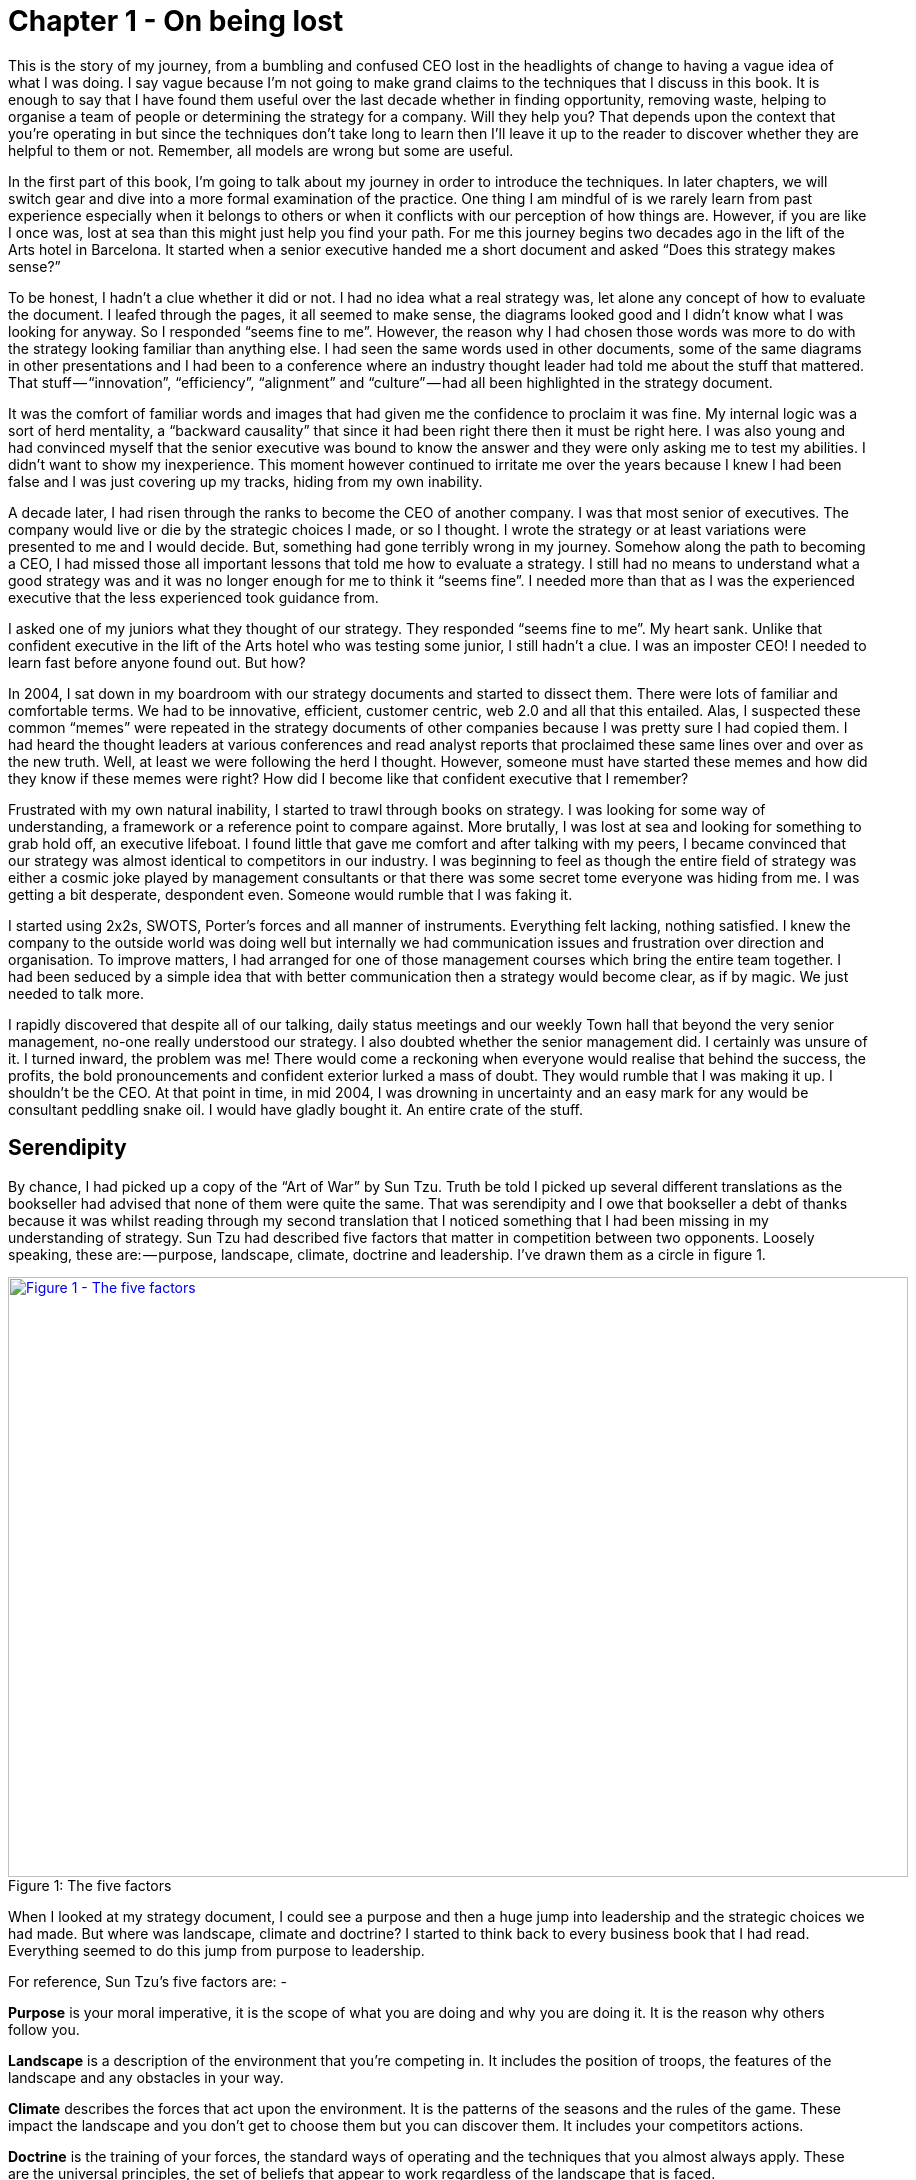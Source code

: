 [#chapter-1-on-being-lost]

= Chapter 1 - On being lost

This is the story of my journey, from a bumbling and confused CEO lost in the headlights of change to having a vague idea of what I was doing. I say vague because I’m not going to make grand claims to the techniques that I discuss in this book. It is enough to say that I have found them useful over the last decade whether in finding opportunity, removing waste, helping to organise a team of people or determining the strategy for a company. Will they help you? That depends upon the context that you’re operating in but since the techniques don’t take long to learn then I’ll leave it up to the reader to discover whether they are helpful to them or not. Remember, all models are wrong but some are useful. +

In the first part of this book, I’m going to talk about my journey in order to introduce the techniques. In later chapters, we will switch gear and dive into a more formal examination of the practice. One thing I am mindful of is we rarely learn from past experience especially when it belongs to others or when it conflicts with our perception of how things are. However, if you are like I once was, lost at sea than this might just help you find your path. For me this journey begins two decades ago in the lift of the Arts hotel in Barcelona. It started when a senior executive handed me a short document and asked “Does this strategy makes sense?” +

To be honest, I hadn’t a clue whether it did or not. I had no idea what a real strategy was, let alone any concept of how to evaluate the document. I leafed through the pages, it all seemed to make sense, the diagrams looked good and I didn’t know what I was looking for anyway. So I responded “seems fine to me”. However, the reason why I had chosen those words was more to do with the strategy looking familiar than anything else. I had seen the same words used in other documents, some of the same diagrams in other presentations and I had been to a conference where an industry thought leader had told me about the stuff that mattered. That stuff — “innovation”, “efficiency”, “alignment” and “culture” — had all been highlighted in the strategy document. +

It was the comfort of familiar words and images that had given me the confidence to proclaim it was fine. My internal logic was a sort of herd mentality, a “backward causality” that since it had been right there then it must be right here. I was also young and had convinced myself that the senior executive was bound to know the answer and they were only asking me to test my abilities. I didn’t want to show my inexperience. This moment however continued to irritate me over the years because I knew I had been false and I was just covering up my tracks, hiding from my own inability. +

A decade later, I had risen through the ranks to become the CEO of another company. I was that most senior of executives. The company would live or die by the strategic choices I made, or so I thought. I wrote the strategy or at least variations were presented to me and I would decide. But, something had gone terribly wrong in my journey. Somehow along the path to becoming a CEO, I had missed those all important lessons that told me how to evaluate a strategy. I still had no means to understand what a good strategy was and it was no longer enough for me to think it “seems fine”. I needed more than that as I was the experienced executive that the less experienced took guidance from. +

I asked one of my juniors what they thought of our strategy. They responded “seems fine to me”. My heart sank. Unlike that confident executive in the lift of the Arts hotel who was testing some junior, I still hadn’t a clue. I was an imposter CEO! I needed to learn fast before anyone found out. But how? +

In 2004, I sat down in my boardroom with our strategy documents and started to dissect them. There were lots of familiar and comfortable terms. We had to be innovative, efficient, customer centric, web 2.0 and all that this entailed. Alas, I suspected these common “memes” were repeated in the strategy documents of other companies because I was pretty sure I had copied them. I had heard the thought leaders at various conferences and read analyst reports that proclaimed these same lines over and over as the new truth. Well, at least we were following the herd I thought. However, someone must have started these memes and how did they know if these memes were right? How did I become like that confident executive that I remember? +

Frustrated with my own natural inability, I started to trawl through books on strategy. I was looking for some way of understanding, a framework or a reference point to compare against. More brutally, I was lost at sea and looking for something to grab hold off, an executive lifeboat. I found little that gave me comfort and after talking with my peers, I became convinced that our strategy was almost identical to competitors in our industry. I was beginning to feel as though the entire field of strategy was either a cosmic joke played by management consultants or that there was some secret tome everyone was hiding from me. I was getting a bit desperate, despondent even. Someone would rumble that I was faking it. +

I started using 2x2s, SWOTS, Porter’s forces and all manner of instruments. Everything felt lacking, nothing satisfied. I knew the company to the outside world was doing well but internally we had communication issues and frustration over direction and organisation. To improve matters, I had arranged for one of those management courses which bring the entire team together. I had been seduced by a simple idea that with better communication then a strategy would become clear, as if by magic. We just needed to talk more. +

I rapidly discovered that despite all of our talking, daily status meetings and our weekly Town hall that beyond the very senior management, no-one really understood our strategy. I also doubted whether the senior management did. I certainly was unsure of it. I turned inward, the problem was me! There would come a reckoning when everyone would realise that behind the success, the profits, the bold pronouncements and confident exterior lurked a mass of doubt. They would rumble that I was making it up. I shouldn’t be the CEO. At that point in time, in mid 2004, I was drowning in uncertainty and an easy mark for any would be consultant peddling snake oil. I would have gladly bought it. An entire crate of the stuff.

== Serendipity

By chance, I had picked up a copy of the “Art of War” by Sun Tzu. Truth be told I picked up several different translations as the bookseller had advised that none of them were quite the same. That was serendipity and I owe that bookseller a debt of thanks because it was whilst reading through my second translation that I noticed something that I had been missing in my understanding of strategy. Sun Tzu had described five factors that matter in competition between two opponents. Loosely speaking, these are: — purpose, landscape, climate, doctrine and leadership. I’ve drawn them as a circle in figure 1. +

.The five factors 
[#img-fig1-the-five-factors] 
[caption="Figure 1: ",link=https://cdn-images-1.medium.com/max/1600/1*RSH2vh_xgQtjB68Zb7oBaA.jpeg] 
image::1_RSH2vh_xgQtjB68Zb7oBaA.jpeg[Figure 1 - The five factors,900,600,align=center]

When I looked at my strategy document, I could see a purpose and then a huge jump into leadership and the strategic choices we had made. But where was landscape, climate and doctrine? I started to think back to every business book that I had read. Everything seemed to do this jump from purpose to leadership. +

For reference, Sun Tzu’s five factors are: - +

*Purpose* is your moral imperative, it is the scope of what you are doing and why you are doing it. It is the reason why others follow you. +

*Landscape* is a description of the environment that you’re competing in. It includes the position of troops, the features of the landscape and any obstacles in your way. +

*Climate* describes the forces that act upon the environment. It is the patterns of the seasons and the rules of the game. These impact the landscape and you don’t get to choose them but you can discover them. It includes your competitors actions. +

*Doctrine* is the training of your forces, the standard ways of operating and the techniques that you almost always apply. These are the universal principles, the set of beliefs that appear to work regardless of the landscape that is faced. +

*Leadership* is about the strategy that you choose considering your purpose, the landscape, the climate and your capabilities. It is to “the battle at hand”. It is context specific i.e. these techniques are known to depend upon the landscape and your purpose. +

I started to consider strategy in terms of these five factors. I understood our purpose, or at least I thought I did, but what about landscape? Normally in military conflicts or even in games like chess we have some means of visualising the landscape through a map, whether it’s the more geographical kind that we are familiar with or an image of the board. These maps are not only visual but context specific i.e. to the game or battle at hand. A map allows me to see the position of pieces and where they can move to. +

This last point struck a chord with me. When playing a game of chess there was usually multiple moves that I could make and I would determine and adjust my strategy from this. A mistake by the opponent could allow me to switch from a defensive to an attacking play or to consolidate control over part of the board. I would determine one course of action over another because of experience, of context and my understanding of the opponent. Why did this strike me? Well, it’s all to do with the question of “Why?” +

There is not one but two questions of why in chess. I have the why of purpose such as the desire to win the game but I also have the why of movement as in “why this move over that?” +

Strategy in chess is all about the why of movement i.e. why you should move here over there. This was different from all the business strategy books that I had read. They tend to focus on the goal or the why of purpose as the all important factor in business. But the purpose of winning the game was not the same as the strategic choices I made during the game. I started to think more on this topic. Though I was quite a reasonable chess player this had come from experience and obviously I had started as a novice a long time beforehand. In those youthful days I spent a lot of time losing especially to my father. But how did I learn, how did I get better at the game? I would see the board, I would move a piece and I would learn that sometimes a particular move was more beneficial than another. I would refine my craft based upon my gameplay on the board. +

It was through understanding the landscape, the rules of the game and context specific play that I had started to master chess. But this was not what I was doing in business. I had no way to visualise the environment, no means to determine why here over there and no obvious mechanism of learning from one game to another. I’ve added these two types of “why” into figure 2 building upon Sun Tzu’s five factors. +

.The two types of why
[#img-fig2-the-two-types-of-why] 
[caption="Figure 2: ",link=https://cdn-images-1.medium.com/max/1600/1*oedrZ78WV5eOaiVxhV5qow.jpeg] 
image::1_oedrZ78WV5eOaiVxhV5qow.jpeg[Figure 2 - The two types of why,900,600,align=center]

My company had a “why of purpose” which was to be the best “creative solutions group in the world”. It sucked. It was actually a botch job because we had multiple lines of business which didn’t quite fit together. We were an online photo service, a consultancy, a European CRM, an Identity web service, a fulfilment engine and an assortment of special projects around 3D printing and the use of mobiles phones as cameras. I had no real way of determining which we should focus on and hence the purpose was a compromise of doing everything. +

When I had taken over the company a few years earlier, we were losing money hand over fist, we had to borrow significant sums to stay afloat because we were on our way out. In reality our purpose had been simply “to survive”. In the next few years we had turned this around, we had become highly profitable, we had paid back the loans and had a million or so in the bank and we were growing. But we had done so not through any deliberate focus on the landscape but instead by just grabbing opportunities and cost cutting where we could. The team were already exhausted. +

We weren’t heading in a particular direction; we were just opportunists. Deng Xiaoping once said that managing the economy was like “Crossing the river by feeling the stones”. Well, we were feeling the stones and being adaptive but beyond simple metrics such as being more profitable than last quarter we had no real direction. We lacked this whole “why of movement” that I had seen in Chess. +

But I kept on coming back to whether it really mattered. I felt instinctively as though I needed to pick one or two areas for the company to focus on but since we were doing well in all and in the past we have failed with just one focus then I was unsure whether it made sense. So, how do I choose? Should I choose? Why here over there? I was still lost. +

I started to think about how we had made past decisions. In our board meetings, the way we decided upon action was to look at different proposals, the financial state of the company and decide whether a set of actions fitted in with our purpose, one which admittedly was a compromise of past decisions. The chess equivalent of “my purpose is we’re here” and “will this move bring immediate benefits”. Unlike the game, we had no chessboard for business nor any long term play. The more I examined this, the more I realized that our choice was often based upon gut feel and opinion though we had created arcane language to justify our haphazard actions — this project was “core” and another lacked a reasonable ROI (return on investment). This didn’t feel right and there was no pattern of learning that I could distinguish. +

I became convinced that whilst we had a purpose of sorts, we had no real direction nor any mechanism of learning nor any means to determine the why of movement which is at the heart of strategy. We were successful in that we stumbled from one opportunity to another but we could just as easily be walking further out to sea as much as crossing the river. +

I started to think that maybe it didn’t matter but I continued to pursue this line of enquiry. Since Sun Tzu had principally written about military combat, I started diving into military history in the hope of finding other lessons. I became obsessively fascinated by the extensive use of maps in battle and for learning throughout history. Topographical intelligence became a hugely important and decisive factor in numerous battles of the American Civil War. I could think of no equivalent tool in business. I had no equivalent lessons to learn such as flanking moves, pinning a piece or standard plays such as fool’s mate. All I had were endless books giving secrets of other people’s success and extolling the virtues of copying great companies such as Fannie Mae, Nokia and Blockbuster. I questioned how did anyone know if any of this was right? +

I met up with a few of my peers from other companies and floated this idea of topographical intelligence and the use of mapping in business. How did they learn from one battle to another? To say I was disheartened by the response would be an underestimation. Beyond the blank stares, I was royally lectured on the importance of culture, of purpose, of technology, of building the right team and of execution. However, I had built a great team from around the world. We were agile, we used and wrote open source technology, we had the modern equivalent of a private cloud, we were API driven and had developed advanced techniques for continuous deployment of technology. This was 2004. +

In the technology desert that was Old Street in London, we dominated the computing language of Perl. We had remarkable rates of execution, outstanding technology, an exceptional team and a strong development culture. This stuff was fine. The problem was the CEO i.e. me. I sucked at strategy or at best I was making it up and we weren’t learning. I reasoned that none of my peers were going to tell me how they did this, it probably wasn’t in their interests to do so. But I believed that this was somehow important and so I kept on digging.

== The importance of maps in military history

It was about this time that I read the story of Ball’s Bluff. It is not commonly cited as one of the major engagements of the American Civil War but it was not only one of the largest in 1861, it involved the utter rout of Union forces. Most saliently Ball’s Bluff is an abject lesson in the importance of maps and situational awareness. Through misinformation and miscalculation, 1,700 Union troops were caught in disadvantageous terrain and in effect slaughtered (with an 8 to 1 kill ratio) by Confederates. A thousand men were lost because the Union Generals had no awareness of the landscape and marched soldiers blindly to their deaths on vague ideas of “because the Confederates are somewhere over there”. +

The more I read into history, the clearer it became that understanding and exploiting the landscape had been vital in battle. Probably the most famously cited example is the ancient battle of the pass of Thermopylae. In 480 BC, the Athenian general Themistocles faced a significant foe in Xerxes and the Persian army. He had choices; he could defend around Thebes or Athens itself. However, Themistocles understood the environment and decided to block off the straits of Artemisium forcing the Persian army along the coastal road into the narrow pass of Thermopylae known as the “Hot Gates”. In this terrain 4,000 odd Greeks would be able to hold back a Persian Army of 170,000 for many days enabling time for the rest of Greek city states to prepare. You’ve probably heard part of this story before in the tale of King Leonidas and the “three hundred” Spartans. +

In this singular example, the why of movement and purpose was crystal clear to me. Certainly Themistocles had a purpose in saving the Greek states but he also had choices of where to defend. He must have decided why to defend using the “Hot Gates” over defending around Athens. There was a why of movement as in why defend here over there in much the same way that in a game of Chess that I will decide to move this chess piece over that. Themistocles had chosen a deliberate set of actions that exploited the terrain to his advantage. Situational awareness, use of terrain and maps appeared to be vital techniques in the outcome of any conflict. +

But I wasn’t doing any of this in our company strategy. I didn’t have any form of maps or understanding of the landscape. I was instead using tools like SWOT diagrams. For those uninitiated in the arcane language of modern business “strategy”, a SWOT diagram — strengths, weaknesses, opportunities and threats — is a tool to assess whether some course of action makes sense. +

Now, imagine for a second that you were part of that Greek army on the eve of battle preparing to face overwhelming odds. Imagine that Themistocles is standing before you rallying the troops. He is inspiring you with purpose, to defend the Greek states against a mighty foe. You’re all highly trained, excellent soldiers and have outstanding technology for that time. But imagine that just before the blood of battle, you hear him declare that he has no understanding of the environment, no map and no strategy based upon the terrain. However, he shouts, “Have no fear for I have created a SWOT diagram!” +

I’d flee in panic. +

In figure 3, I’ve placed side-by-side a map of the battle of Thermopylae and a SWOT diagram for the same battle. +

.Themistocles SWOT
[#img-fig3-themistocles-swot] 
[caption="Figure 3: ",link=https://cdn-images-1.medium.com/max/1600/1*Uk5tLoqC16H8baB2BJbrsw.jpeg] 
image::1_Uk5tLoqC16H8baB2BJbrsw.jpeg[Figure 3 - Themistocles SWOT,900,600,align=center]

Now, ask yourself, what do you think would be more effective in combat — a strategy built upon an understanding of the landscape or a SWOT diagram? What do you think would be more useful in determining where to defend against the horde of Xerxes army? Which would help you communicate your plan? Would Themistocles ever be able to exploit the landscape from a SWOT? Which was I using in running my business — a map or a SWOT? The wrong one. +
We had five factors from purpose to landscape to climate to doctrine to leadership and somehow I had been jumping from purpose to leadership and missing three of them. Despite what I had read, there existed two very different forms of why that mattered — purpose and movement — and we weren’t even considering movement. We had no maps of the environment, no visual means of describing the battle at hand and hence no understanding of our context. Without maps, I didn’t seem to have any effective mechanism of learning from one encounter to the next or even a mechanism of effective communication. The tools that I was using were woefully inadequate in all regards. Whilst situational awareness might be critical in combat, for some reason it seemed absent in almost all business literature that I had read. +
I knew we had been making decisions in a vacuum, I knew a lot was gut feel, I knew we had communication issues and finally I knew our learning was haphazard at best. But did situational awareness really matter in business? We were doing well, and maybe just copying lessons from those greats would suffice? I’d also heard others talk about how execution was more important than strategy and execution was something we were good at. Maybe strategy just wasn’t important? Maybe I was worrying about nothing? Our results were positive, we were growing and we were making a profit. +
I started to imagine what it would be like if there was a landscape but somehow I was unaware of it. I decided to use the analogy of chess to make this comparison since the common perception of CEOs in business publications is one of grand masters playing a complex game. At least I had some experience of both of those things though not necessarily at the same time.

== A game of chess

I’m going to take you through the same thought experiment that I went through. Remember, back in 2004, I had nothing to support my idea that situational awareness and topographical intelligence might be important in business. I was out on a limb with nothing to back me up. +
I want you to now imagine you live in a world where everyone plays chess and how well you play the game determines your success and your ranking in this world. However, in this world, no one has ever seen a chessboard. In fact, all you’ve ever seen are the following characters on a screen and you play the game by simply pressing a character, your opponent counters and then you counter and so forth. The list of moves being recorded underneath the characters. +

.Chess World
[#img-fig4-chess-world] 
[caption="Figure 4: ",link=https://cdn-images-1.medium.com/max/1600/1*fKQnKEcAIUUgiZxfIuq87w.jpeg] 
image::1_fKQnKEcAIUUgiZxfIuq87w.jpeg[Figure 4 - Chess World,900,600,align=center]

Now both players can see what the other has pressed, white started with Pawn (w), black countered with Pawn (b) and so on. The game will continue until a draw is determined or someone has won. Neither player is aware of the concept of a board or that each of the characters may represent one of many pieces (i.e. there are eight Pawns). However, this lack of awareness won’t stop people playing and others collecting numerous sequences from different games. With enough games, people will start to discover “magic sequences” of success. If you press Knight, I should counter with Pawn, Pawn, and Bishop! +

Gurus will write books on the “Secrets of the Queen” and people will copy the moves of successful players. People will convince themselves that they know what they’d doing and the importance of action — you can’t win without pressing a character! All sorts of superstition will develop. +

Now imagine you’re playing against someone who can see something truly remarkable — the board. In this game, you will move Pawn(w), the opponent will counter Pawn (b), you will move again Pawn(w), they will counter Queen(b) and you will have lost. I’ve shown this in the figure below. +

.Chess World vs The Board
[#img-fig5-chess-world-vs-the-board] 
[caption="Figure 5: ",link=https://cdn-images-1.medium.com/max/1600/1*-yrQMUlXPPQ-2PJ71nWThQ.jpeg] 
image::1_-yrQMUlXPPQ-2PJ71nWThQ.jpeg[Figure 5 - Chess World vs The Board,900,600,align=center]

Remember, you have no idea that the board exists and you can only see what is on the left hand side i.e. the characters you press and the sequence. You will almost certainly be shocked by the speed at which you have lost the game. You’ll probably scribble down their sequence as some sort of magic sequence for you to re-use. However, every time you play this opponent, no matter what you do, no matter how you copy them, you will lose and lose quickly. +

You’ll probably start to question whether there is some other factor to success ? Maybe it’s the speed at which they press the characters? Maybe they are a happy person and somehow culture and disposition impacts the game? Maybe it’s what they had for lunch? To make things worse, the board provides the opponent with a learning mechanism to discover repeatable forms of gameplay i.e. fool’s mate. Against such a player, you are doomed to lose in the absence of lucky breaks for yourself and some sort of calamity for the opponent. +

For a young CEO this started to feel rather disturbing. I had the sneaking suspicion that I was the player pressing the buttons without seeing the board. We were doing fine for now but what happened if we came up against such a competitor? If they could see the board then I was toast. I needed some way to determine just how bad my situational awareness was.

== Categorising situational awareness

The problem I faced was trying to determine whether I understood the landscape of business or not? I knew that learning in both chess and military campaigns was different from what I was doing in business, but how? I put a map and a picture of chess board side-by-side and started to look at them. What is it that made these maps useful? +

The first, and most obvious thing, is that they are visual. If I was going to move a piece on a map then I could point to where it was and where it needed to go. Navigation was visual but that was normal. Except, I realised it wasn’t. When people stopped me in their cars to find their way to the nearest petrol station — this was 2004 and GPS was still not everywhere — if they had no maps then I would give them directions. This invariably took the form of a story — “drive up the road, turn left, turn right, take the second turning at the roundabout” — along with equal amounts of guilt later on that I had sent them the wrong way. This use of storytelling has a long history and was the norm for navigation by Vikings. At some point, at various different times, cultures had found maps to be more effective. When I looked at our strategy documents, all I could see was a story. +

The second thing to note with a map is it is context specific i.e. the battle at hand. You learn from that context and how pieces move in it, in much the same way you learn from games in chess. However, in order to do this you need to know the position of pieces on the map and where they can move to. But position is relative to something. In the case of a geographical map it is relative to the compass i.e. this piece is north of that. The compass acts as an anchor for the map. In the case of a chess board, the board itself is the anchor as in this piece is at position C1 or B3. This gave me six absolute basic elements for any map which are *visual representation*, *context specific*, *position* of *components* relative to some form of *anchor* and *movement* of those components. I’ve summarised this in figure 6. +

.Basic elements of a map
[#img-fig6-basic-elements-of-a-map] 
[caption="Figure 6: ",link=https://cdn-images-1.medium.com/max/1600/1*AZyJ0pVpLvML0_RLrCdC3A.jpeg] 
image::1_AZyJ0pVpLvML0_RLrCdC3A.jpeg[Figure 6 - Basic elements of a map,900,600,align=center]

Unfortunately, every single diagram I was using to determine strategy in business lacked one or more of those basic elements. I had business process maps which were visual, context specific and had position but failed to show any form of movement i.e. how things could change. Everything from trend maps to competitor analysis maps to strategy maps was lacking and worse than this we were using different diagrams to explain the same problem in different parts of the business whether IT, marketing or finance. This seemed like an obvious cause of our alignment issues. I was forced to concede that I genuinely had no maps and no common means of understanding. +

In a high situational awareness environment such as using a chess board, then navigation tends to be visual, learning is from context specific play and strategy is based upon position and movement. However, in my business then navigation was storytelling, learning was from copying others i.e. secrets of success and strategy was based upon magic frameworks e.g. SWOTs. This was the antithesis of high situational awareness and I concluded my business had more in common with alchemy than chess. We were simply fighting in the dark, occasionally sending our business resources to fight battles they might never win and every now and then getting lucky. +

I knew I needed some form of map to understand the landscape, to learn and determine strategy. However, landscape was only one factor that was missing. What about the other factors that Sun Tzu had talked about?

== Climate, Doctrine and Leadership

You can think of climate as the rules of game. For example, you don’t send the Navy into a storm any more than you would send troops walking over a cliff. I had heard Richard Feynman talk about how you could learn the rules of chess simply by observing the board over time. Maybe there were rules of business that I could discover if I could map the environment? Maybe everything wasn’t quite so random? But climate is more than just the rules of the game, it’s also the opponent’s actions and how well you can anticipate the change. Unfortunately, without a map, I was stuck. +

Hence I turned to next factor which was doctrine or the standard ways of operating. This I thought would be easy as it’s just the good practice of business. I started looking into operational strategy and it was during that time another one of those blindingly obvious questions hit me. I was reading up on the great and good of business, those wise men and women who ran corporations along with their secrets of success when a thought popped into my mind — how did I know if they were wise? How do I know this practice is good? What if a lot of it was luck and just outcome bias? The last point is worth exploring more. +

Imagine a normal six sided dice. Imagine you have two possible bets either 1 to 5 or the number 6. Now, basic probability would tell you to choose 1 to 5. Let us suppose you choose this, we roll the dice and it turns out to be 6. Were you wrong in your choice? Was the person who bet on six making the right strategic choice? If you didn’t understand basic probability, then on an outcome basis alone then you’d argue they were right but it’s clearly the wrong strategic choice. Roll the dice a hundred times and you will overwhelmingly win if you stick to betting on 1 to 5. When we choose to copy another is it the right strategic choice or because of outcome bias? Am I copying ExxonMobile, Fannie Mae, Nokia and Blockbuster because of some deep strategic insight or because of past success? Am I copying the wrong thing? +

So how did I know that what I was copying would be right? Furthermore, even if it was right then how did I know it would be right for my business? When you think about military history, there are many moves that have been learned over time from one battle to another e.g. flanking an opponent to suppressing fire. These are context specific as in relevant to the battle at hand. In other words you don’t flank an opponent when an opponent isn’t at the point you’re flanking. But there are also many approaches that are not context specific but more universally useful. For example, training your soldiers to fire a rifle is universal. You never hear a General shout “Ok, we’re going to use suppressing fire which means you all need to start learning how to fire a rifle”. They already know. +

These universal approaches are my standard ways of operating, the doctrine that we follow. But if I cannot see the landscape then how do I know whether an approach is universal or context specific? In one battle just because a general may have won by flanking an opponent then it doesn’t mean ordering my troops to flank the opponent is going to work every time. This may be completely the wrong thing to do. I can’t just simply copy others even if they are successful because I don’t know if that success was due to them being wise or just plain luck nor whether our context is the same. +

Unfortunately, copying the wise men and women of business who had been successful was all that I had done. I had even heard other people talk about how they had tried to copy this or that approach and it had failed and I had heard others say that it was their “execution that had failed”. Well what if it wasn’t? What if they had copied one context specific approach and applied it to the wrong context? What if it was just the wrong thing to do like betting on 6? How would they know? How would I know? +

At this point, my gut was having collywobbles. I clearly had no clue about anything and I was leading the company. Where was I leading them? I had no idea, it could be over a cliff. Even the manner in which I was telling them to act could be completely wrong. I was like a general ordering his troops to walk over the cliff in a flanking movement whilst practicing shooting rifles. Not exactly the future I had hoped for. But still we were successful. I couldn’t figure that bit out and I kept thinking I was worrying about nothing. But we had no maps and without maps we had no mechanism to learn about common patterns that affect our landscape nor anticipate possible change nor determine the why of movement. We had no real idea whether a change in the market was caused by us or some other force. If we can’t see the environment in which we are competing, then how do we determine whether a successful approach is universal or specific to that environment? If I can’t separate out what is context specific, then how do I determine what is doctrine i.e. universally applicable from that which is leadership i.e. context specific? Everything was a mess.

== The Strategy Cycle

I was clearly clueless but at least I had found five factors that I wanted to use to fix our strategy, though I had no idea how to do this. But that presented another problem. What order matters? Is climate more important than landscape? Maybe leadership is more important than purpose? Is there a strict order in which we move through these things? At least, we had our purpose even though it was a bit sucky. That crumb of comfort didn’t last long. +

The best way I’ve found to think about this problem is with the game of paintball. You start off with a purpose, maybe it’s to capture the flag in a building. The next step is to understand the landscape and the obstacles in your path. Naturally, a bunch of newbies will tend to charge out onto the field of battle without understanding their landscape. The consequences are usually a very quick game. Assuming you understand the landscape then you might determine a strategy of covering fire with a ground assault against the target. You will apply some form of doctrine i.e. breaking into two small teams. Then you will act. Chances are, during the course of the game than the climate will change — you will come under fire. At this point doctrine kicks in again. The group leading the ground assault might dive for cover whilst the other group returns fire. Your purpose at this point will change. It might become to take out the sniper in the building that is firing at you. You will update your map, even if it’s a mental one, noting where the sniper is. A new strategy is formed for example one group might provide suppressing fire whilst the other group flanks the opponent. And so you will act. +

The point of this example is to demonstrate three things. First, the process of strategy is not a linear process but an iterative cycle. The climate may affect your purpose, the environment may affect your strategy and your actions may affect all. Second, acting is essential to learning. Lastly your purpose isn’t fixed, it changes as your landscape changes and as you act. There is no “core”, it’s all transitional. Nokia’s purpose today is not the same as when the company was a Paper mill. I could see my last atom of business sanity disappear in a puff. I started to think about all those projects we had dismissed as not being core? What if they were instead our future? +

The best way I’ve found to cope with this cycle is through the work of the mad major himself — the exceptional John Boyd. In order to understand the process of air combat, John Boyd developed the OODA loop. This is a cycle of observe the environment, orient around it, decide and then act. In figure 7 below, I’ve married together both Sun Tzu and John Boyd to create a strategy cycle. +

.The Strategy Cycle
[#img-fig7-the-strategy-cycle] 
[caption="Figure 7: ",link=https://cdn-images-1.medium.com/max/1600/1*fiwMV1ucsm0nk6XPY4wxkg.jpeg] 
image::1_fiwMV1ucsm0nk6XPY4wxkg.jpeg[Figure 7 - The Strategy Cycle,900,600,align=center]

Now, it’s worth remembering where I was back in 2004. I had a purpose which wasn’t static despite my belief it was. I was jumping to strategy whilst ignoring landscape, climate and doctrine. I was using storytelling to communicate with the entire group. I had no mechanism of learning. I was simply copying secrets of success from others combined with magic frameworks such as SWOTs and then I was acting upon it. Our strategy was a tyranny of action statements without any inkling about position and movement but instead built upon gut feel and “core”. If there was a way to get things more wrong, I haven’t found it since and I was the CEO. However, we were doing well and the one thing I had in my favour was that I understood how little I knew about strategy. +

I set out to fix this and the first thing I needed was a map.

